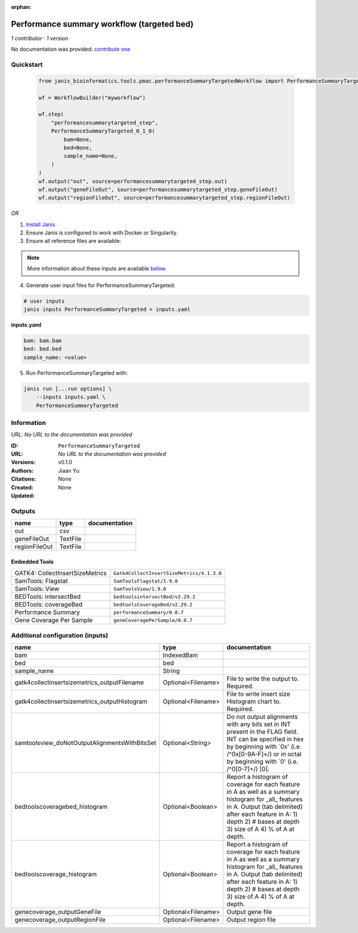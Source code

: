 :orphan:

Performance summary workflow (targeted bed)
========================================================================

*1 contributor · 1 version*

No documentation was provided: `contribute one <https://github.com/PMCC-BioinformaticsCore/janis-bioinformatics>`_


Quickstart
-----------

    .. code-block:: python

       from janis_bioinformatics.tools.pmac.performanceSummaryTargetedWorkflow import PerformanceSummaryTargeted_0_1_0

       wf = WorkflowBuilder("myworkflow")

       wf.step(
           "performancesummarytargeted_step",
           PerformanceSummaryTargeted_0_1_0(
               bam=None,
               bed=None,
               sample_name=None,
           )
       )
       wf.output("out", source=performancesummarytargeted_step.out)
       wf.output("geneFileOut", source=performancesummarytargeted_step.geneFileOut)
       wf.output("regionFileOut", source=performancesummarytargeted_step.regionFileOut)
    

*OR*

1. `Install Janis </tutorials/tutorial0.html>`_

2. Ensure Janis is configured to work with Docker or Singularity.

3. Ensure all reference files are available:

.. note:: 

   More information about these inputs are available `below <#additional-configuration-inputs>`_.



4. Generate user input files for PerformanceSummaryTargeted:

.. code-block:: bash

   # user inputs
   janis inputs PerformanceSummaryTargeted > inputs.yaml



**inputs.yaml**

.. code-block:: yaml

       bam: bam.bam
       bed: bed.bed
       sample_name: <value>




5. Run PerformanceSummaryTargeted with:

.. code-block:: bash

   janis run [...run options] \
       --inputs inputs.yaml \
       PerformanceSummaryTargeted





Information
------------

URL: *No URL to the documentation was provided*

:ID: ``PerformanceSummaryTargeted``
:URL: *No URL to the documentation was provided*
:Versions: v0.1.0
:Authors: Jiaan Yu
:Citations: 
:Created: None
:Updated: None



Outputs
-----------

=============  ========  ===============
name           type      documentation
=============  ========  ===============
out            csv
geneFileOut    TextFile
regionFileOut  TextFile
=============  ========  ===============


Embedded Tools
***************

===============================  =========================================
GATK4: CollectInsertSizeMetrics  ``Gatk4CollectInsertSizeMetrics/4.1.3.0``
SamTools: Flagstat               ``SamToolsFlagstat/1.9.0``
SamTools: View                   ``SamToolsView/1.9.0``
BEDTools: intersectBed           ``bedtoolsintersectBed/v2.29.2``
BEDTools: coverageBed            ``bedtoolsCoverageBed/v2.29.2``
Performance Summary              ``performanceSummary/0.0.7``
Gene Coverage Per Sample         ``geneCoveragePerSample/0.0.7``
===============================  =========================================



Additional configuration (inputs)
---------------------------------

=============================================  ==================  ==========================================================================================================================================================================================================================
name                                           type                documentation
=============================================  ==================  ==========================================================================================================================================================================================================================
bam                                            IndexedBam
bed                                            bed
sample_name                                    String
gatk4collectinsertsizemetrics_outputFilename   Optional<Filename>  File to write the output to.  Required.
gatk4collectinsertsizemetrics_outputHistogram  Optional<Filename>  File to write insert size Histogram chart to.  Required.
samtoolsview_doNotOutputAlignmentsWithBitsSet  Optional<String>    Do not output alignments with any bits set in INT present in the FLAG field. INT can be specified in hex by beginning with `0x' (i.e. /^0x[0-9A-F]+/) or in octal by beginning with `0' (i.e. /^0[0-7]+/) [0].
bedtoolscoveragebed_histogram                  Optional<Boolean>   Report a histogram of coverage for each feature in A as well as a summary histogram for _all_ features in A. Output (tab delimited) after each feature in A: 1) depth 2) # bases at depth 3) size of A 4) % of A at depth.
bedtoolscoverage_histogram                     Optional<Boolean>   Report a histogram of coverage for each feature in A as well as a summary histogram for _all_ features in A. Output (tab delimited) after each feature in A: 1) depth 2) # bases at depth 3) size of A 4) % of A at depth.
genecoverage_outputGeneFile                    Optional<Filename>  Output gene file
genecoverage_outputRegionFile                  Optional<Filename>  Output region file
=============================================  ==================  ==========================================================================================================================================================================================================================


